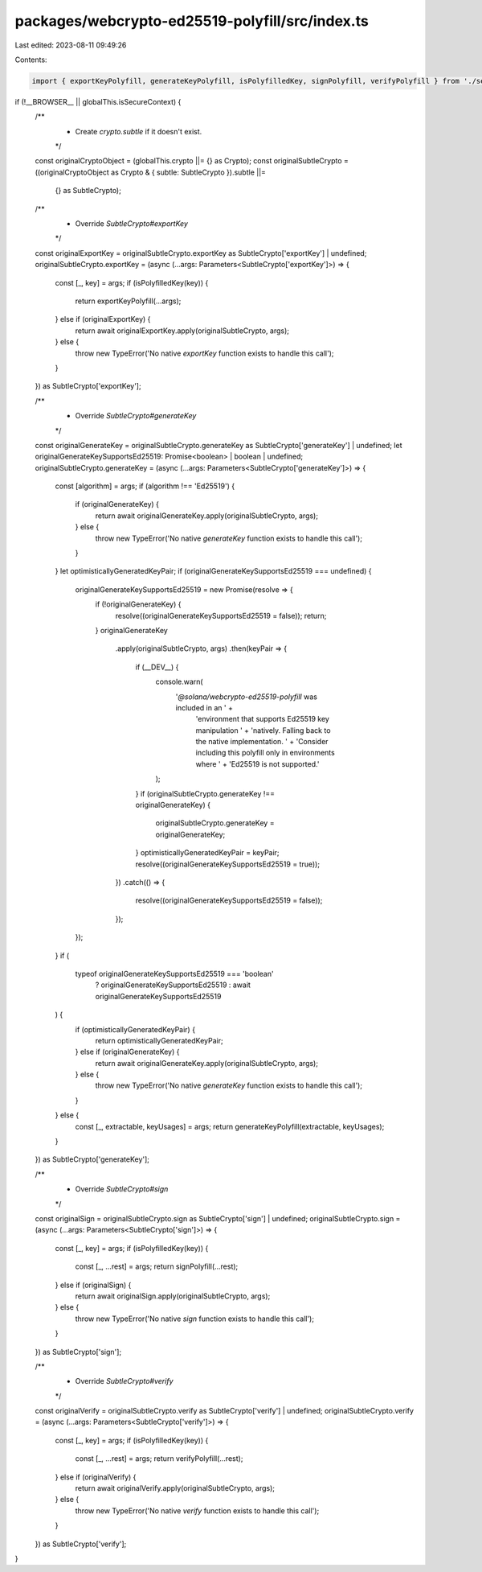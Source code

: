 packages/webcrypto-ed25519-polyfill/src/index.ts
================================================

Last edited: 2023-08-11 09:49:26

Contents:

.. code-block:: ts

    import { exportKeyPolyfill, generateKeyPolyfill, isPolyfilledKey, signPolyfill, verifyPolyfill } from './secrets';

if (!__BROWSER__ || globalThis.isSecureContext) {
    /**
     * Create `crypto.subtle` if it doesn't exist.
     */
    const originalCryptoObject = (globalThis.crypto ||= {} as Crypto);
    const originalSubtleCrypto = ((originalCryptoObject as Crypto & { subtle: SubtleCrypto }).subtle ||=
        {} as SubtleCrypto);

    /**
     * Override `SubtleCrypto#exportKey`
     */
    const originalExportKey = originalSubtleCrypto.exportKey as SubtleCrypto['exportKey'] | undefined;
    originalSubtleCrypto.exportKey = (async (...args: Parameters<SubtleCrypto['exportKey']>) => {
        const [_, key] = args;
        if (isPolyfilledKey(key)) {
            return exportKeyPolyfill(...args);
        } else if (originalExportKey) {
            return await originalExportKey.apply(originalSubtleCrypto, args);
        } else {
            throw new TypeError('No native `exportKey` function exists to handle this call');
        }
    }) as SubtleCrypto['exportKey'];

    /**
     * Override `SubtleCrypto#generateKey`
     */
    const originalGenerateKey = originalSubtleCrypto.generateKey as SubtleCrypto['generateKey'] | undefined;
    let originalGenerateKeySupportsEd25519: Promise<boolean> | boolean | undefined;
    originalSubtleCrypto.generateKey = (async (...args: Parameters<SubtleCrypto['generateKey']>) => {
        const [algorithm] = args;
        if (algorithm !== 'Ed25519') {
            if (originalGenerateKey) {
                return await originalGenerateKey.apply(originalSubtleCrypto, args);
            } else {
                throw new TypeError('No native `generateKey` function exists to handle this call');
            }
        }
        let optimisticallyGeneratedKeyPair;
        if (originalGenerateKeySupportsEd25519 === undefined) {
            originalGenerateKeySupportsEd25519 = new Promise(resolve => {
                if (!originalGenerateKey) {
                    resolve((originalGenerateKeySupportsEd25519 = false));
                    return;
                }
                originalGenerateKey
                    .apply(originalSubtleCrypto, args)
                    .then(keyPair => {
                        if (__DEV__) {
                            console.warn(
                                '`@solana/webcrypto-ed25519-polyfill` was included in an ' +
                                    'environment that supports Ed25519 key manipulation ' +
                                    'natively. Falling back to the native implementation. ' +
                                    'Consider including this polyfill only in environments where ' +
                                    'Ed25519 is not supported.'
                            );
                        }
                        if (originalSubtleCrypto.generateKey !== originalGenerateKey) {
                            originalSubtleCrypto.generateKey = originalGenerateKey;
                        }
                        optimisticallyGeneratedKeyPair = keyPair;
                        resolve((originalGenerateKeySupportsEd25519 = true));
                    })
                    .catch(() => {
                        resolve((originalGenerateKeySupportsEd25519 = false));
                    });
            });
        }
        if (
            typeof originalGenerateKeySupportsEd25519 === 'boolean'
                ? originalGenerateKeySupportsEd25519
                : await originalGenerateKeySupportsEd25519
        ) {
            if (optimisticallyGeneratedKeyPair) {
                return optimisticallyGeneratedKeyPair;
            } else if (originalGenerateKey) {
                return await originalGenerateKey.apply(originalSubtleCrypto, args);
            } else {
                throw new TypeError('No native `generateKey` function exists to handle this call');
            }
        } else {
            const [_, extractable, keyUsages] = args;
            return generateKeyPolyfill(extractable, keyUsages);
        }
    }) as SubtleCrypto['generateKey'];

    /**
     * Override `SubtleCrypto#sign`
     */
    const originalSign = originalSubtleCrypto.sign as SubtleCrypto['sign'] | undefined;
    originalSubtleCrypto.sign = (async (...args: Parameters<SubtleCrypto['sign']>) => {
        const [_, key] = args;
        if (isPolyfilledKey(key)) {
            const [_, ...rest] = args;
            return signPolyfill(...rest);
        } else if (originalSign) {
            return await originalSign.apply(originalSubtleCrypto, args);
        } else {
            throw new TypeError('No native `sign` function exists to handle this call');
        }
    }) as SubtleCrypto['sign'];

    /**
     * Override `SubtleCrypto#verify`
     */
    const originalVerify = originalSubtleCrypto.verify as SubtleCrypto['verify'] | undefined;
    originalSubtleCrypto.verify = (async (...args: Parameters<SubtleCrypto['verify']>) => {
        const [_, key] = args;
        if (isPolyfilledKey(key)) {
            const [_, ...rest] = args;
            return verifyPolyfill(...rest);
        } else if (originalVerify) {
            return await originalVerify.apply(originalSubtleCrypto, args);
        } else {
            throw new TypeError('No native `verify` function exists to handle this call');
        }
    }) as SubtleCrypto['verify'];
}


